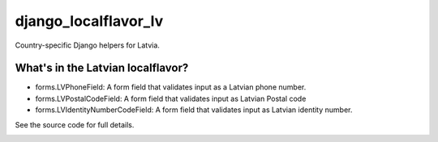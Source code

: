 =====================
django_localflavor_lv
=====================

Country-specific Django helpers for Latvia.

What's in the Latvian localflavor?
=================================

* forms.LVPhoneField: A form field that validates input as a Latvian phone number.

* forms.LVPostalCodeField: A form field that validates input as Latvian Postal code

* forms.LVIdentityNumberCodeField: A form field that validates input as Latvian identity number.

See the source code for full details.

|CI|_

.. |CI| image:: https://travis-ci.org/krikulis/django-localflavor-lv.png
.. _CI: https://travis-ci.org/#!/krikulis/django-localflavor-lv
